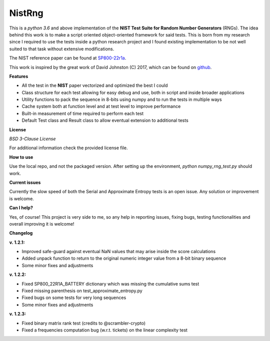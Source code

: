 NistRng
*******
This is a *python 3.6* and above implementation of the **NIST Test Suite for Random Number Generators** (RNGs).
The idea behind this work is to make a script oriented object-oriented framework for said tests.
This is born from my research since I required to use the tests inside a python research project and I found existing
implementation to be not well suited to that task without extensive modifications.

The NIST reference paper can be found at `SP800-22r1a <https://nvlpubs.nist.gov/nistpubs/Legacy/SP/nistspecialpublication800-22r1a.pdf>`_.

This work is inspired by the great work of David Johnston (C) 2017, which can be found on `github <https://github.com/dj-on-github/sp800_22_tests>`_.

**Features**

- All the test in the **NIST** paper vectorized and optimized the best I could
- Class structure for each test allowing for easy debug and use, both in script and inside broader applications
- Utility functions to pack the sequence in 8-bits using numpy and to run the tests in multiple ways
- Cache system both at function level and at test level to improve performance
- Built-in measurement of time required to perform each test
- Default Test class and Result class to allow eventual extension to additional tests

**License**

*BSD 3-Clause License*

For additional information check the provided license file.

**How to use**

Use the local repo, and not the packaged version. After setting up the environment, `python numpy_rng_test.py` should work.

**Current issues**

Currently the slow speed of both the Serial and Approximate Entropy tests is an open issue. Any solution or improvement is
welcome.

**Can I help?**

Yes, of course! This project is very side to me, so any help in reporting issues, fixing bugs, testing functionalities and overall improving it is welcome!

**Changelog**

**v. 1.2.1:**

- Improved safe-guard against eventual NaN values that may arise inside the score calculations
- Added unpack function to return to the original numeric integer value from a 8-bit binary sequence
- Some minor fixes and adjustments

**v. 1.2.2:**

- Fixed SP800_22R1A_BATTERY dictionary which was missing the cumulative sums test
- Fixed missing parenthesis on test_approximate_entropy.py
- Fixed bugs on some tests for very long sequences
- Some minor fixes and adjustments

**v. 1.2.3:**

- Fixed binary matrix rank test (credits to @scrambler-crypto)
- Fixed a frequencies computation bug (w.r.t. tickets) on the linear complexity test
